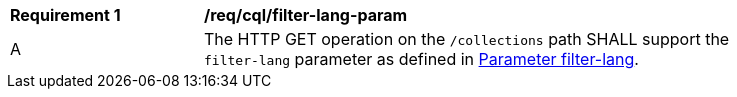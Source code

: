 [[req_cql_filter-lang-param]]
[width="90%",cols="2,6a"]
|===
^|*Requirement {counter:req-id}* |*/req/cql/filter-lang-param*
^|A |The HTTP GET operation on the `/collections` path SHALL support the `filter-lang` parameter as defined in https://docs.ogc.org/DRAFTS/19-079.html#filter-lang-param[Parameter filter-lang].
|===
